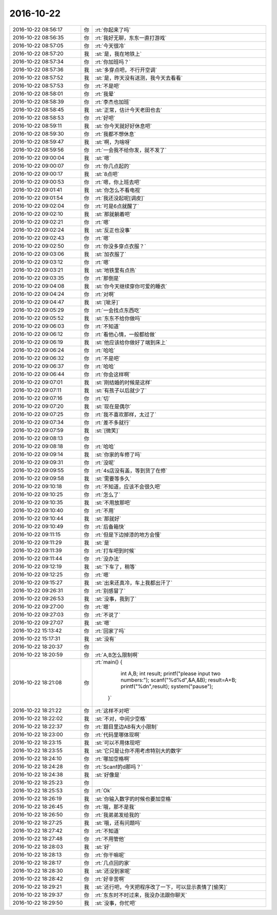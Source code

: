 2016-10-22
-------------

.. list-table::
   :widths: 25, 1, 60

   * - 2016-10-22 08:56:17
     - 你
     - :rt:`你起来了吗`
   * - 2016-10-22 08:56:35
     - 你
     - :rt:`我好无聊，东东一直打游戏`
   * - 2016-10-22 08:57:05
     - 你
     - :rt:`今天很冷`
   * - 2016-10-22 08:57:20
     - 我
     - :st:`是，我在地铁上`
   * - 2016-10-22 08:57:34
     - 你
     - :rt:`你加班吗？`
   * - 2016-10-22 08:57:36
     - 我
     - :st:`多穿点吧，不行开空调`
   * - 2016-10-22 08:57:52
     - 我
     - :st:`是，昨天没有送测，我今天去看看`
   * - 2016-10-22 08:57:53
     - 你
     - :rt:`不是吧`
   * - 2016-10-22 08:58:01
     - 你
     - :rt:`我晕`
   * - 2016-10-22 08:58:39
     - 你
     - :rt:`李杰也加班`
   * - 2016-10-22 08:58:45
     - 我
     - :st:`正常，估计今天老田也去`
   * - 2016-10-22 08:58:53
     - 你
     - :rt:`好吧`
   * - 2016-10-22 08:59:11
     - 我
     - :st:`你今天就好好休息吧`
   * - 2016-10-22 08:59:30
     - 你
     - :rt:`我都不想休息`
   * - 2016-10-22 08:59:47
     - 我
     - :st:`啊，为啥呀`
   * - 2016-10-22 08:59:56
     - 你
     - :rt:`一会我不给你发，就不发了`
   * - 2016-10-22 09:00:04
     - 我
     - :st:`嗯`
   * - 2016-10-22 09:00:07
     - 你
     - :rt:`你几点起的`
   * - 2016-10-22 09:00:17
     - 我
     - :st:`8点吧`
   * - 2016-10-22 09:00:53
     - 你
     - :rt:`嗯，你上班去吧`
   * - 2016-10-22 09:01:41
     - 我
     - :st:`你怎么不看电视`
   * - 2016-10-22 09:01:54
     - 你
     - :rt:`我还没起呢[调皮]`
   * - 2016-10-22 09:02:04
     - 你
     - :rt:`可是6点就醒了`
   * - 2016-10-22 09:02:10
     - 我
     - :st:`那就躺着吧`
   * - 2016-10-22 09:02:21
     - 你
     - :rt:`嗯`
   * - 2016-10-22 09:02:24
     - 我
     - :st:`反正也没事`
   * - 2016-10-22 09:02:43
     - 你
     - :rt:`嗯`
   * - 2016-10-22 09:02:50
     - 你
     - :rt:`你没多穿点衣服？`
   * - 2016-10-22 09:03:06
     - 我
     - :st:`加衣服了`
   * - 2016-10-22 09:03:12
     - 你
     - :rt:`嗯`
   * - 2016-10-22 09:03:21
     - 我
     - :st:`地铁里有点热`
   * - 2016-10-22 09:03:35
     - 你
     - :rt:`那倒是`
   * - 2016-10-22 09:04:08
     - 我
     - :st:`你今天继续穿你可爱的睡衣`
   * - 2016-10-22 09:04:24
     - 你
     - :rt:`对啊`
   * - 2016-10-22 09:04:47
     - 我
     - :st:`[呲牙]`
   * - 2016-10-22 09:05:29
     - 你
     - :rt:`一会找点东西吃`
   * - 2016-10-22 09:05:52
     - 我
     - :st:`东东不给你做吗`
   * - 2016-10-22 09:06:03
     - 你
     - :rt:`不知道`
   * - 2016-10-22 09:06:12
     - 你
     - :rt:`看他心情，一般都给做`
   * - 2016-10-22 09:06:19
     - 我
     - :st:`他应该给你做好了端到床上`
   * - 2016-10-22 09:06:24
     - 你
     - :rt:`哈哈`
   * - 2016-10-22 09:06:32
     - 你
     - :rt:`不是吧`
   * - 2016-10-22 09:06:37
     - 你
     - :rt:`哈哈`
   * - 2016-10-22 09:06:44
     - 你
     - :rt:`你会这样啊`
   * - 2016-10-22 09:07:01
     - 我
     - :st:`刚结婚的时候是这样`
   * - 2016-10-22 09:07:11
     - 我
     - :st:`有孩子以后就少了`
   * - 2016-10-22 09:07:16
     - 你
     - :rt:`切`
   * - 2016-10-22 09:07:20
     - 我
     - :st:`现在是偶尔`
   * - 2016-10-22 09:07:25
     - 你
     - :rt:`我不喜欢那样，太过了`
   * - 2016-10-22 09:07:34
     - 你
     - :rt:`差不多就行`
   * - 2016-10-22 09:07:59
     - 我
     - :st:`[微笑]`
   * - 2016-10-22 09:08:13
     - 你
     - .. image:: images/f35cdce7b1f2305c005e0d314b6dec49.gif
          :width: 100px
   * - 2016-10-22 09:08:18
     - 你
     - :rt:`哈哈`
   * - 2016-10-22 09:09:14
     - 我
     - :st:`你家的车修了吗`
   * - 2016-10-22 09:09:31
     - 你
     - :rt:`没呢`
   * - 2016-10-22 09:09:55
     - 你
     - :rt:`4s店没有盖，等到货了在修`
   * - 2016-10-22 09:09:58
     - 我
     - :st:`需要等多久`
   * - 2016-10-22 09:10:18
     - 你
     - :rt:`不知道，应该不会很久吧`
   * - 2016-10-22 09:10:25
     - 你
     - :rt:`怎么了`
   * - 2016-10-22 09:10:35
     - 我
     - :st:`不用放那吧`
   * - 2016-10-22 09:10:40
     - 你
     - :rt:`不用`
   * - 2016-10-22 09:10:44
     - 我
     - :st:`那就好`
   * - 2016-10-22 09:10:49
     - 你
     - :rt:`后备箱快`
   * - 2016-10-22 09:11:15
     - 你
     - :rt:`但是下边掉漆的地方会慢`
   * - 2016-10-22 09:11:29
     - 我
     - :st:`是`
   * - 2016-10-22 09:11:39
     - 你
     - :rt:`打车吧到时候`
   * - 2016-10-22 09:11:44
     - 你
     - :rt:`没办法`
   * - 2016-10-22 09:12:19
     - 我
     - :st:`下车了，稍等`
   * - 2016-10-22 09:12:25
     - 你
     - :rt:`嗯`
   * - 2016-10-22 09:15:27
     - 我
     - :st:`出来还真冷，车上我都出汗了`
   * - 2016-10-22 09:26:31
     - 你
     - :rt:`别感冒了`
   * - 2016-10-22 09:26:53
     - 我
     - :st:`没事，我到了`
   * - 2016-10-22 09:27:00
     - 你
     - :rt:`嗯`
   * - 2016-10-22 09:27:03
     - 你
     - :rt:`不说了`
   * - 2016-10-22 09:27:07
     - 我
     - :st:`嗯`
   * - 2016-10-22 15:13:42
     - 你
     - :rt:`回家了吗`
   * - 2016-10-22 15:17:31
     - 我
     - :st:`没有`
   * - 2016-10-22 18:20:37
     - 你
     - .. image:: images/105271.jpg
          :width: 100px
   * - 2016-10-22 18:20:59
     - 你
     - :rt:`A,B怎么限制啊`
   * - 2016-10-22 18:21:08
     - 你
     - :rt:`main()
       {
             int A,B;
             int result;
             printf("please input two numbers:");
             scanf("%d%d",&A,&B);
             result=A+B;
             printf("%d\n",result); 
             system("pause");
         }`
   * - 2016-10-22 18:21:22
     - 你
     - :rt:`这样不对吧`
   * - 2016-10-22 18:22:02
     - 我
     - :st:`不对，中间少空格`
   * - 2016-10-22 18:22:37
     - 你
     - :rt:`题目里边AB有大小限制`
   * - 2016-10-22 18:23:00
     - 你
     - :rt:`代码里哪体现啊`
   * - 2016-10-22 18:23:15
     - 我
     - :st:`可以不用体现吧`
   * - 2016-10-22 18:23:55
     - 我
     - :st:`它只是让你不用考虑特别大的数字`
   * - 2016-10-22 18:24:10
     - 你
     - :rt:`哪加空格啊`
   * - 2016-10-22 18:24:28
     - 你
     - :rt:`Scanf的d那吗？`
   * - 2016-10-22 18:24:38
     - 我
     - :st:`好像是`
   * - 2016-10-22 18:25:23
     - 你
     - .. image:: images/105283.jpg
          :width: 100px
   * - 2016-10-22 18:25:53
     - 你
     - :rt:`Ok`
   * - 2016-10-22 18:26:19
     - 我
     - :st:`你输入数字的时候也要加空格`
   * - 2016-10-22 18:26:45
     - 你
     - :rt:`哦，那不是我`
   * - 2016-10-22 18:26:50
     - 你
     - :rt:`我弟弟发给我的`
   * - 2016-10-22 18:27:25
     - 我
     - :st:`哦，还有问题吗`
   * - 2016-10-22 18:27:42
     - 你
     - :rt:`不知道`
   * - 2016-10-22 18:27:48
     - 你
     - :rt:`不用管他`
   * - 2016-10-22 18:28:03
     - 我
     - :st:`好`
   * - 2016-10-22 18:28:13
     - 你
     - :rt:`你干嘛呢`
   * - 2016-10-22 18:28:17
     - 你
     - :rt:`几点回的家`
   * - 2016-10-22 18:28:30
     - 我
     - :st:`还没到家呢`
   * - 2016-10-22 18:28:42
     - 你
     - :rt:`好辛苦啊`
   * - 2016-10-22 18:29:21
     - 我
     - :st:`还行吧，今天把程序改了一下，可以显示表情了[偷笑]`
   * - 2016-10-22 18:29:37
     - 你
     - :rt:`东东时不时过来，我没办法跟你聊天`
   * - 2016-10-22 18:29:50
     - 我
     - :st:`没事，你忙吧`